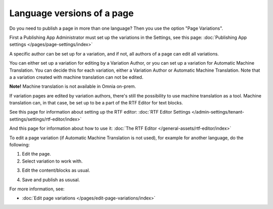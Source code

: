 Language versions of a page
===========================================

Do you need to publish a page in more than one language? Then you use the option "Page Variations". 

First a Publishing App Administrator must set up the variations in the Settings, see this page: :doc:`Publishing App settings </pages/page-settings/index>`

A specific author can be set up for a variation, and if not, all authors of a page can edit all variations.

You can either set up a variation for editing by a Variation Author, or you can set up a variation for Automatic Machine Translation. You can decide this for each variation, either a Variation Author or Automatic Machine Translation. Note that a a variation created with machine translation can not be edited.

**Note!** Machine translation is not available in Omnia on-prem.

If variation pages are edited by variation authors, there's still the possibility to use machine translation as a tool. Machine translation can, in that case, be set up to be a part of the RTF Editor for text blocks.

See this page for information about setting up the RTF editor: :doc:`RTF Editor Settings </admin-settings/tenant-settings/settings/rtf-editor/index>`

And this page for information about how to use it: :doc:`The RTF Editor </general-assets/rtf-editor/index>`

To edit a page variation (if Automatic Machine Translation is not used), for example for another language, do the following:

1. Edit the page.
2. Select variation to work with.

.. image:: select-variation-new4.png

3. Edit the content/blocks as usual.  

.. image:: swedish-variations-new.png

4. Save and publish as ususal.

For more information, see:

+ :doc:`Edit page variations </pages/edit-page-variations/index>`

